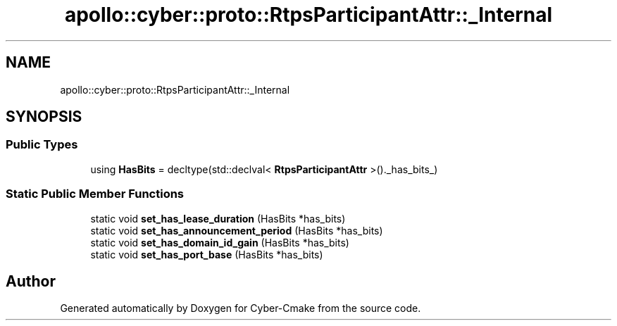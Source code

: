 .TH "apollo::cyber::proto::RtpsParticipantAttr::_Internal" 3 "Sun Sep 3 2023" "Version 8.0" "Cyber-Cmake" \" -*- nroff -*-
.ad l
.nh
.SH NAME
apollo::cyber::proto::RtpsParticipantAttr::_Internal
.SH SYNOPSIS
.br
.PP
.SS "Public Types"

.in +1c
.ti -1c
.RI "using \fBHasBits\fP = decltype(std::declval< \fBRtpsParticipantAttr\fP >()\&._has_bits_)"
.br
.in -1c
.SS "Static Public Member Functions"

.in +1c
.ti -1c
.RI "static void \fBset_has_lease_duration\fP (HasBits *has_bits)"
.br
.ti -1c
.RI "static void \fBset_has_announcement_period\fP (HasBits *has_bits)"
.br
.ti -1c
.RI "static void \fBset_has_domain_id_gain\fP (HasBits *has_bits)"
.br
.ti -1c
.RI "static void \fBset_has_port_base\fP (HasBits *has_bits)"
.br
.in -1c

.SH "Author"
.PP 
Generated automatically by Doxygen for Cyber-Cmake from the source code\&.
